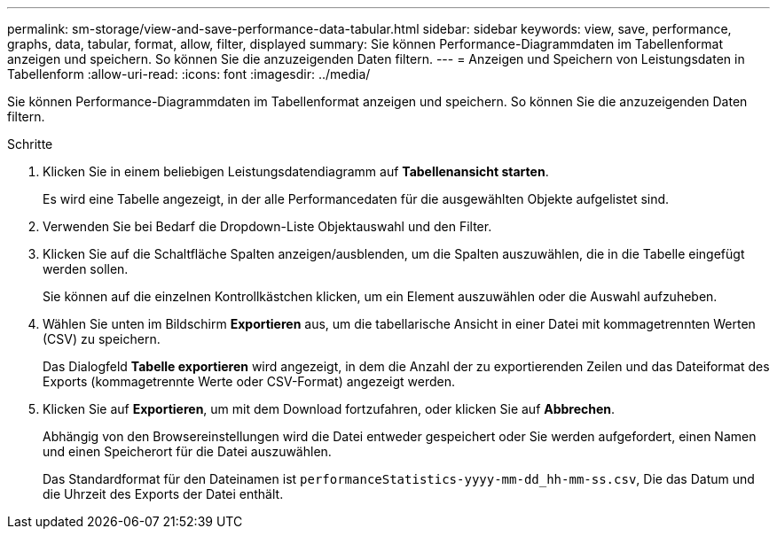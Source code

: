 ---
permalink: sm-storage/view-and-save-performance-data-tabular.html 
sidebar: sidebar 
keywords: view, save, performance, graphs, data, tabular, format, allow, filter, displayed 
summary: Sie können Performance-Diagrammdaten im Tabellenformat anzeigen und speichern. So können Sie die anzuzeigenden Daten filtern. 
---
= Anzeigen und Speichern von Leistungsdaten in Tabellenform
:allow-uri-read: 
:icons: font
:imagesdir: ../media/


[role="lead"]
Sie können Performance-Diagrammdaten im Tabellenformat anzeigen und speichern. So können Sie die anzuzeigenden Daten filtern.

.Schritte
. Klicken Sie in einem beliebigen Leistungsdatendiagramm auf *Tabellenansicht starten*.
+
Es wird eine Tabelle angezeigt, in der alle Performancedaten für die ausgewählten Objekte aufgelistet sind.

. Verwenden Sie bei Bedarf die Dropdown-Liste Objektauswahl und den Filter.
. Klicken Sie auf die Schaltfläche Spalten anzeigen/ausblenden, um die Spalten auszuwählen, die in die Tabelle eingefügt werden sollen.
+
Sie können auf die einzelnen Kontrollkästchen klicken, um ein Element auszuwählen oder die Auswahl aufzuheben.

. Wählen Sie unten im Bildschirm *Exportieren* aus, um die tabellarische Ansicht in einer Datei mit kommagetrennten Werten (CSV) zu speichern.
+
Das Dialogfeld *Tabelle exportieren* wird angezeigt, in dem die Anzahl der zu exportierenden Zeilen und das Dateiformat des Exports (kommagetrennte Werte oder CSV-Format) angezeigt werden.

. Klicken Sie auf *Exportieren*, um mit dem Download fortzufahren, oder klicken Sie auf *Abbrechen*.
+
Abhängig von den Browsereinstellungen wird die Datei entweder gespeichert oder Sie werden aufgefordert, einen Namen und einen Speicherort für die Datei auszuwählen.

+
Das Standardformat für den Dateinamen ist `performanceStatistics-yyyy-mm-dd_hh-mm-ss.csv`, Die das Datum und die Uhrzeit des Exports der Datei enthält.


